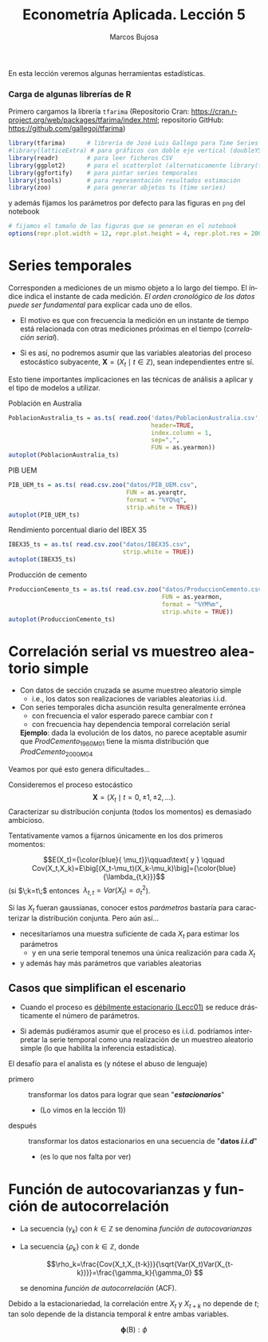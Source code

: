 #+TITLE: Econometría Aplicada. Lección 5
#+author: Marcos Bujosa
#+LANGUAGE: es-es

# +OPTIONS: toc:nil

# +EXCLUDE_TAGS: pngoutput noexport

#+startup: shrink

#+LATEX_HEADER_EXTRA: \usepackage[spanish]{babel}
#+LATEX_HEADER_EXTRA: \usepackage{lmodern}
#+LATEX_HEADER_EXTRA: \usepackage{tabularx}
#+LATEX_HEADER_EXTRA: \usepackage{booktabs}

#+LaTeX_HEADER: \newcommand{\lag}{\mathsf{B}}
#+LaTeX_HEADER: \newcommand{\Sec}[1]{\boldsymbol{#1}}
#+LaTeX_HEADER: \newcommand{\Pol}[1]{\boldsymbol{#1}}

#+LATEX: \maketitle

# M-x jupyter-refresh-kernelspecs

# C-c C-v C-b ejecuta el cuaderno electrónico

#+OX-IPYNB-LANGUAGE: jupyter-R

#+attr_ipynb: (slideshow . ((slide_type . notes)))
#+BEGIN_SRC emacs-lisp :exports none :results silent
(use-package ox-ipynb
  :load-path (lambda () (expand-file-name "ox-ipynb" scimax-dir)))

(setq org-babel-default-header-args:jupyter-R
      '((:results . "value")
	(:session . "jupyter-R")
	(:kernel . "ir")
	(:pandoc . "t")
	(:exports . "both")
	(:cache .   "no")
	(:noweb . "no")
	(:hlines . "no")
	(:tangle . "no")
	(:eval . "never-export")))

(require 'jupyter-R)
;(require 'jupyter)

(org-babel-do-load-languages 'org-babel-load-languages org-babel-load-languages)

(add-to-list 'org-src-lang-modes '("jupyter-R" . R))
#+END_SRC


#+BEGIN_ABSTRACT
En esta lección veremos algunas herramientas estadísticas.
#+END_ABSTRACT

***** COMMENT para Jupyter-Notebook                               :noexports:
\(
\newcommand{\lag}{\mathsf{B}}
\newcommand{\Sec}[1]{\boldsymbol{#1}}
\newcommand{\Pol}[1]{\boldsymbol{#1}}
\)


***  Carga de algunas librerías de R
   :PROPERTIES:
   :metadata: (slideshow . ((slide_type . notes)))
   :UNNUMBERED: t 
   :END:

# install.packages(c("readr", "latticeExtra", "tfarima"))
# library(readr)
# library(ggplot2)
   
#+attr_ipynb: (slideshow . ((slide_type . notes)))
Primero cargamos la librería =tfarima= (Repositorio Cran:
https://cran.r-project.org/web/packages/tfarima/index.html;
repositorio GitHub: https://github.com/gallegoj/tfarima)
#+attr_ipynb: (slideshow . ((slide_type . notes)))
#+BEGIN_SRC jupyter-R :results silent :exports code
library(tfarima)      # librería de José Luis Gallego para Time Series
#library(latticeExtra) # para gráficos con doble eje vertical (doubleYScale)
library(readr)        # para leer ficheros CSV
library(ggplot2)      # para el scatterplot (alternaticamente library(tidyverse))
library(ggfortify)    # para pintar series temporales
library(jtools)       # para representación resultados estimación
library(zoo)          # para generar objetos ts (time series)
#+END_SRC
#+attr_ipynb: (slideshow . ((slide_type . notes)))
y además fijamos los parámetros por defecto para las figuras en =png=
del notebook
#+attr_ipynb: (slideshow . ((slide_type . notes)))
#+BEGIN_SRC jupyter-R :results silent :exports code
# fijamos el tamaño de las figuras que se generan en el notebook
options(repr.plot.width = 12, repr.plot.height = 4, repr.plot.res = 200)
#+END_SRC


* Series temporales
   :PROPERTIES:
   :metadata: (slideshow . ((slide_type . slide)))
   :END:

Corresponden a mediciones de un mismo objeto a lo largo del tiempo. El
índice indica el instante de cada medición.  /El orden cronológico de
los datos puede ser fundamental/ para explicar cada uno de ellos.

- El motivo es que con frecuencia la medición en un instante de tiempo
  está relacionada con otras mediciones próximas en el tiempo
  (/correlación serial/).

- Si es así, no podremos asumir que las variables aleatorias del
  proceso estocástico subyacente, $\boldsymbol{X}=(X_t\mid t\in\mathbb{Z})$, sean
  independientes entre sí.

Esto tiene importantes implicaciones en las técnicas de análisis a
aplicar y el tipo de modelos a utilizar.


**** Población en Australia
   :PROPERTIES:
   :metadata: (slideshow . ((slide_type . subslide)))
   :END:


#+attr_ipynb: (slideshow . ((slide_type . notes)))
#+BEGIN_SRC jupyter-R :results file :output-dir ./img/lecc05/ :file PoblacionAustralia.png :exports code :results silent
PoblacionAustralia_ts = as.ts( read.zoo('datos/PoblacionAustralia.csv', 
                                        header=TRUE,
                                        index.column = 1, 
                                        sep=",", 
                                        FUN = as.yearmon))
autoplot(PoblacionAustralia_ts)
#+END_SRC

#+attr_org: :width 800
#+attr_html: :width 900px
#+attr_latex: :width 425px
[[./img/lecc05/PoblacionAustralia.png]]


**** PIB UEM
   :PROPERTIES:
   :metadata: (slideshow . ((slide_type . subslide)))
   :END:

#+attr_ipynb: (slideshow . ((slide_type . notes)))
#+BEGIN_SRC jupyter-R :results file :output-dir ./img/lecc05/ :file PIB_UEM.png :exports code :results silent
PIB_UEM_ts = as.ts( read.csv.zoo("datos/PIB_UEM.csv", 
                                 FUN = as.yearqtr, 
                                 format = "%YQ%q", 
                                 strip.white = TRUE))
autoplot(PIB_UEM_ts)
#+END_SRC

#+attr_org: :width 800
#+attr_html: :width 900px
#+attr_latex: :width 425px
[[./img/lecc05/PIB_UEM.png]]

**** Rendimiento porcentual diario del IBEX 35
   :PROPERTIES:
   :metadata: (slideshow . ((slide_type . subslide)))
   :END:

#+attr_ipynb: (slideshow . ((slide_type . notes)))
#+BEGIN_SRC jupyter-R :results file :output-dir ./img/lecc05/ :file IBEX35.png :exports code :results silent
IBEX35_ts = as.ts( read.csv.zoo("datos/IBEX35.csv", 
                                strip.white = TRUE))
autoplot(IBEX35_ts)
#+END_SRC

#+attr_org: :width 800
#+attr_html: :width 900px
#+attr_latex: :width 425px
[[./img/lecc05/IBEX35.png]]


**** Producción de cemento
   :PROPERTIES:
   :metadata: (slideshow . ((slide_type . subslide)))
   :END:

#+attr_ipynb: (slideshow . ((slide_type . notes)))
#+BEGIN_SRC jupyter-R :results file :output-dir ./img/lecc05/ :file ProduccionCemento.png :exports code :results silent
ProduccionCemento_ts = as.ts( read.csv.zoo("datos/ProduccionCemento.csv",
                                           FUN = as.yearmon, 
                                           format = "%YM%m",
                                           strip.white = TRUE))
autoplot(ProduccionCemento_ts)
#+END_SRC

#+attr_org: :width 800
#+attr_html: :width 900px
#+attr_latex: :width 425px
[[./img/lecc05/ProduccionCemento.png]]




**** COMMENT Exportación de Acero                                  :noexport:
   :PROPERTIES:
   :metadata: (slideshow . ((slide_type . subslide)))
   :END:

#+attr_ipynb: (slideshow . ((slide_type . notes)))
#+BEGIN_SRC jupyter-R :results file :output-dir ./img/lecc05/ :file ExportacionDeAcero.png :exports code :results silent
ExportacionDeAcero_ts = as.ts( read.csv.zoo("datos/ExportacionDeAcero.csv",
                                            FUN = as.yearmon,
                                            format = "%YM%m",
                                            strip.white = TRUE))
autoplot(ExportacionDeAcero_ts)
#+END_SRC

#+attr_org: :width 800
#+attr_html: :width 900px
#+attr_latex: :width 425px
[[./img/lecc05/ExportacionDeAcero.png]]



* Correlación serial vs muestreo aleatorio simple
   :PROPERTIES:
   :metadata: (slideshow . ((slide_type . slide)))
   :UNNUMBERED: t 
   :ID:       59d7b543-b898-4cf8-8ca9-f0f5e4734121
   :END:


#  [[./Lecc01.slides.html#/1/1/0][Procesos estocásticos y datos de series temporales]]

- Con datos de sección cruzada se asume muestreo aleatorio simple
  + i.e., los datos son realizaciones de variables aleatorias i.i.d.

- Con series temporales dicha asunción resulta generalmente errónea
  + con frecuencia el valor esperado parece cambiar con $t$ 
  + con frecuencia hay dependencia temporal correlación serial

  *Ejemplo*: dada la evolución de los datos, no parece aceptable
  asumir que $ProdCemento_{1960M01}$ tiene la misma distribución que
  $ProdCemento_{2000M04}$


Veamos por qué esto genera dificultades...

#+attr_ipynb: (slideshow . ((slide_type . subslide)))

Consideremos el proceso estocástico $$\boldsymbol{X}=(X_t \mid
t=0,\pm1,\pm2,\ldots).$$ Caracterizar su distribución conjunta (todos
los momentos) es demasiado ambicioso.

#+attr_ipynb: (slideshow . ((slide_type . fragment)))
Tentativamente vamos a fijarnos únicamente en los dos primeros momentos:

$$E(X_t)={\color{blue}{ \mu_t}}\qquad\text{ y } \qquad
Cov(X_t,X_k)=E\big[(X_t-\mu_t)(X_k-\mu_k)\big]={\color{blue}{\lambda_{t,k}}}$$
(si $\;k=t\;$ entonces $\;\lambda_{t,t}=Var(X_t)=\sigma^2_t$).

Si las $X_t$ fueran gaussianas, conocer estos /parámetros/ bastaría
para caracterizar la distribución conjunta. Pero aún así...

#+attr_ipynb: (slideshow . ((slide_type . fragment)))
- necesitaríamos una muestra suficiente de cada $X_t$ para estimar los parámetros 
  + y en una serie temporal tenemos una única realización para cada $X_t$  

- y además hay más parámetros que variables aleatorias

** Casos que simplifican el escenario
   :PROPERTIES:
   :metadata: (slideshow . ((slide_type . subslide)))
   :UNNUMBERED: t 
   :END:

- Cuando el proceso es [[./Lecc01.slides.html#/3/1][débilmente estacionario (Lecc01)]] se reduce
  drásticamente el número de parámetros.

  # [[file:Lecc01.org::*Estacionariedad en sentido débil][Estacionariedad en sentido débil]]
  \begin{eqnarray}
  E(X_t)  & = \mu \\
  Cov(X_t,X_{t-k}) & = \gamma_k
  \end{eqnarray}

- Si además pudiéramos asumir que el proceso es i.i.d. podríamos
  interpretar la serie temporal como una realización de un muestreo
  aleatorio simple (lo que habilita la inferencia estadística).

#+attr_ipynb: (slideshow . ((slide_type . fragment)))
El desafío para el analista es (y nótese el abuso de lenguaje)
- primero :: transformar los datos para lograr que sean "*/estacionarios/*"
  - (Lo vimos en la lección 1)) 
- después :: transformar los datos estacionarios en una secuencia de
  "*datos /i.i.d/*"
  - (es lo que nos falta por ver) 
  #+LATEX: \newline  \noindent

* Función de autocovarianzas y función de autocorrelación
   :PROPERTIES:
   :metadata: (slideshow . ((slide_type . slide)))
   :END:
- La secuencia $(\gamma_k)$ con $k\in\mathbb{Z}$ se denomina
  /función de autocovarianzas/


- La secuencia $\{\rho_k\}$ con $k\in\mathbb{Z}$, donde
     
  $$\rho_k=\frac{Cov(X_t,X_{t-k})}{\sqrt{Var(X_t)Var(X_{t-k})}}=\frac{\gamma_k}{\gamma_0} $$
   
  #+LATEX: \newline  \noindent
  se denomina /función de autocorrelación/ (ACF).

#+attr_ipynb: (slideshow . ((slide_type . fragment)))
#+LATEX: \newline  \noindent
Debido a la estacionariedad, la correlación entre $X_t$ y $X_{t+k}$ no
depende de $t$; tan solo depende de la distancia temporal $k$ entre
ambas variables.

#+attr_ipynb: (slideshow . ((slide_type . subslide)))
$$\boldsymbol{\phi}(\mathsf{B}) : \phi  $$
#+BEGIN_EXPORT latex
$\boldsymbol{\phi}(\mathsf{B})$
#+END_EXPORT
